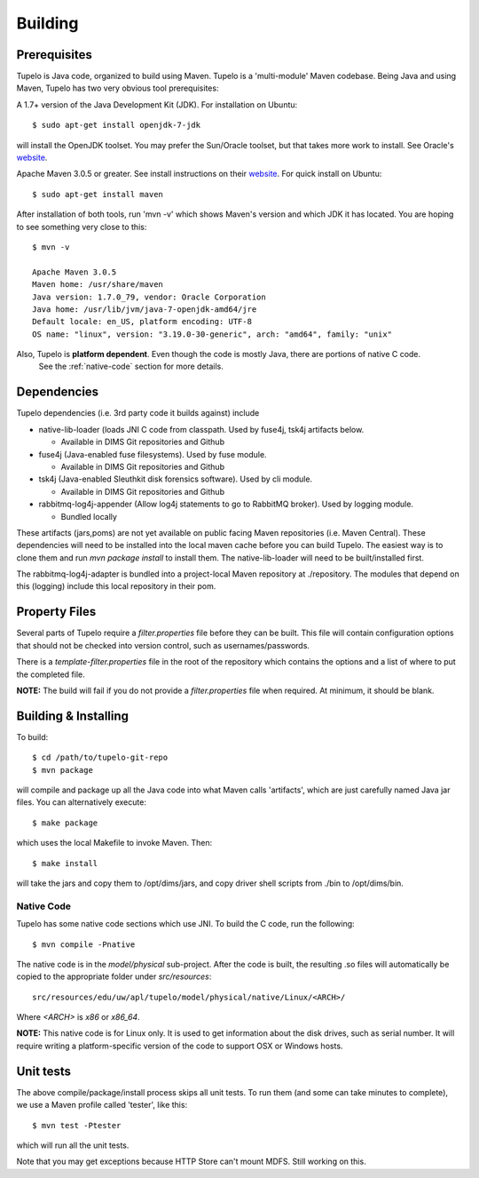 .. _building:

=================================
Building
=================================


**************
Prerequisites
**************

Tupelo is Java code, organized to build using Maven.  Tupelo is a
'multi-module' Maven codebase.  Being Java and using Maven, Tupelo has
two very obvious tool prerequisites:

A 1.7+ version of the Java Development Kit (JDK).  For installation on Ubuntu::

  $ sudo apt-get install openjdk-7-jdk

will install the OpenJDK toolset.  You may prefer the Sun/Oracle
toolset, but that takes more work to install. See Oracle's `website <http://www.oracle.com/technetwork/java/javase/downloads/jdk7-downloads-1880260.html>`_.

Apache Maven 3.0.5 or greater. See install instructions on their `website <http://maven.apache.org/download.cgi>`_.
For quick install on Ubuntu::

  $ sudo apt-get install maven

After installation of both tools, run 'mvn -v' which shows Maven's
version and which JDK it has located.  You are hoping to see something
very close to this::

 $ mvn -v

 Apache Maven 3.0.5
 Maven home: /usr/share/maven
 Java version: 1.7.0_79, vendor: Oracle Corporation
 Java home: /usr/lib/jvm/java-7-openjdk-amd64/jre
 Default locale: en_US, platform encoding: UTF-8
 OS name: "linux", version: "3.19.0-30-generic", arch: "amd64", family: "unix"

Also, Tupelo is **platform dependent**. Even though the code is mostly Java, there are portions of native C code.
 See the :ref:`native-code` section for more details.

*************
Dependencies
*************

Tupelo dependencies (i.e. 3rd party code it builds against) include 

* native-lib-loader (loads JNI C code from classpath. Used by fuse4j, tsk4j artifacts below.

  * Available in DIMS Git repositories and Github

* fuse4j (Java-enabled fuse filesystems).  Used by fuse module.

  * Available in DIMS Git repositories and Github

* tsk4j (Java-enabled Sleuthkit disk forensics software).  Used by cli module.

  * Available in DIMS Git repositories and Github

* rabbitmq-log4j-appender (Allow log4j statements to go to RabbitMQ broker). Used by logging module.

  * Bundled locally

These artifacts (jars,poms) are not yet available on public facing
Maven repositories (i.e. Maven Central). These dependencies will need to be installed into the local maven cache
before you can build Tupelo. The easiest way is to clone them and run `mvn package install` to install them.
The native-lib-loader will need to be built/installed first.

The rabbitmq-log4j-adapter is bundled into a project-local Maven repository at ./repository.  The modules
that depend on this (logging) include this local repository in their pom.

***************
Property Files
***************

Several parts of Tupelo require a `filter.properties` file before they can be built.
This file will contain configuration options that should not be checked into version control,
such as usernames/passwords.

There is a `template-filter.properties` file in the root of the repository which contains the options
and a list of where to put the completed file.

**NOTE:** The build will fail if you do not provide a `filter.properties` file when required. At minimum, it should be blank.


***********************
Building & Installing
***********************

To build::

 $ cd /path/to/tupelo-git-repo
 $ mvn package

will compile and package up all the Java code into what Maven calls
'artifacts', which are just carefully named Java jar files.  You can
alternatively execute::

 $ make package

which uses the local Makefile to invoke Maven. Then::

 $ make install

will take the jars and copy them to /opt/dims/jars, and copy driver
shell scripts from ./bin to /opt/dims/bin.

.. _native-code:

Native Code
------------

Tupelo has some native code sections which use JNI.
To build the C code, run the following::

 $ mvn compile -Pnative

The native code is in the `model/physical` sub-project.
After the code is built, the resulting .so files will automatically be copied
to the appropriate folder under `src/resources`::

 src/resources/edu/uw/apl/tupelo/model/physical/native/Linux/<ARCH>/

Where `<ARCH>` is `x86` or `x86_64`.

**NOTE:** This native code is for Linux only. It is used to get information
about the disk drives, such as serial number. It will require writing a platform-specific
version of the code to support OSX or Windows hosts.

*************
Unit tests
*************

The above compile/package/install process skips all unit tests.  To
run them (and some can take minutes to complete), we use a Maven
profile called 'tester', like this::

 $ mvn test -Ptester

which will run all the unit tests.

Note that you may get exceptions because HTTP Store can't mount MDFS.
Still working on this.

